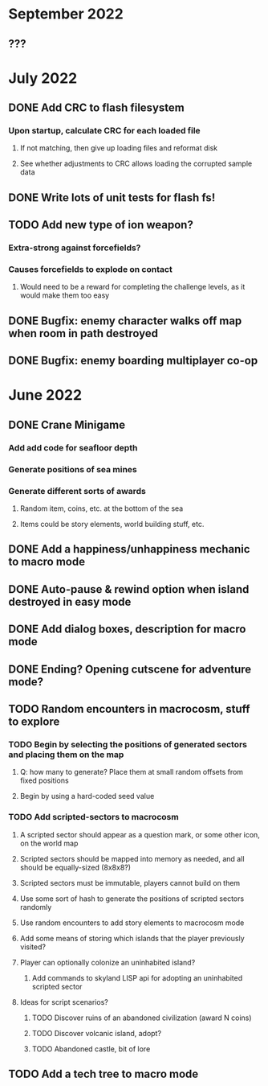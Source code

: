 
* September 2022
** ???

* July 2022
** DONE Add CRC to flash filesystem
*** Upon startup, calculate CRC for each loaded file
**** If not matching, then give up loading files and reformat disk
**** See whether adjustments to CRC allows loading the corrupted sample data
** DONE Write lots of unit tests for flash fs!
** TODO Add new type of ion weapon?
*** Extra-strong against forcefields?
*** Causes forcefields to explode on contact
**** Would need to be a reward for completing the challenge levels, as it would make them too easy
** DONE Bugfix: enemy character walks off map when room in path destroyed
** DONE Bugfix: enemy boarding multiplayer co-op

* June 2022
** DONE Crane Minigame
*** Add add code for seafloor depth
*** Generate positions of sea mines
*** Generate different sorts of awards
**** Random item, coins, etc. at the bottom of the sea
**** Items could be story elements, world building stuff, etc.
** DONE Add a happiness/unhappiness mechanic to macro mode
** DONE Auto-pause & rewind option when island destroyed in easy mode
** DONE Add dialog boxes, description for macro mode
** DONE Ending? Opening cutscene for adventure mode?
** TODO Random encounters in macrocosm, stuff to explore
*** TODO Begin by selecting the positions of generated sectors and placing them on the map
**** Q: how many to generate? Place them at small random offsets from fixed positions
**** Begin by using a hard-coded seed value
*** TODO Add scripted-sectors to macrocosm
**** A scripted sector should appear as a question mark, or some other icon, on the world map
**** Scripted sectors should be mapped into memory as needed, and all should be equally-sized (8x8x8?)
**** Scripted sectors must be immutable, players cannot build on them
**** Use some sort of hash to generate the positions of scripted sectors randomly
**** Use random encounters to add story elements to macrocosm mode
**** Add some means of storing which islands that the player previously visited?
**** Player can optionally colonize an uninhabited island?
***** Add commands to skyland LISP api for adopting an uninhabited scripted sector
**** Ideas for script scenarios?
***** TODO Discover ruins of an abandoned civilization (award N coins)
***** TODO Discover volcanic island, adopt?
***** TODO Abandoned castle, bit of lore
** TODO Add a tech tree to macro mode

